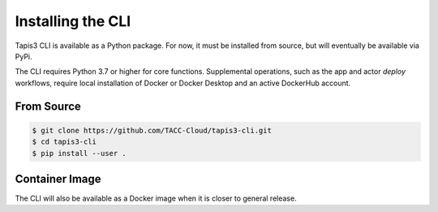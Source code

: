 ##################
Installing the CLI
##################

Tapis3 CLI is available as a Python package. For now, it must be installed 
from source, but will eventually be available via PyPi.

The CLI requires Python 3.7 or higher for core functions. Supplemental 
operations, such as the app and actor *deploy* workflows, require local 
installation of Docker or Docker Desktop and an active DockerHub account. 

***********
From Source
***********

.. code-block:: shell

    $ git clone https://github.com/TACC-Cloud/tapis3-cli.git
    $ cd tapis3-cli
    $ pip install --user .

***************
Container Image
***************

The CLI will also be available as a Docker image when it 
is closer to general release. 
